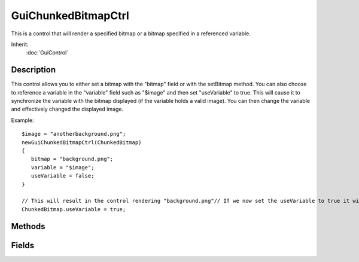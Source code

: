 GuiChunkedBitmapCtrl
====================

This is a control that will render a specified bitmap or a bitmap specified in a referenced variable.

Inherit:
	:doc:`GuiControl`

Description
-----------

This control allows you to either set a bitmap with the "bitmap" field or with the setBitmap method. You can also choose to reference a variable in the "variable" field such as "$image" and then set "useVariable" to true. This will cause it to synchronize the variable with the bitmap displayed (if the variable holds a valid image). You can then change the variable and effectively changed the displayed image.

Example::

	$image = "anotherbackground.png";
	newGuiChunkedBitmapCtrl(ChunkedBitmap)
	{
	   bitmap = "background.png";
	   variable = "$image";
	   useVariable = false;
	}
	
	// This will result in the control rendering "background.png"// If we now set the useVariable to true it will now render "anotherbackground.png"
	ChunkedBitmap.useVariable = true;

Methods
-------

.. cpp:function:: void GuiChunkedBitmapCtrl::setBitmap(string filename)

	Set the image rendered in this control.

	:param filename: The image name you want to set

	Example::

		ChunkedBitmap.setBitmap("images/background.png");

Fields
------

.. cpp:member:: filename  GuiChunkedBitmapCtrl::bitmap

	This is the bitmap to render to the control.

.. cpp:member:: bool  GuiChunkedBitmapCtrl::tile

	This is no longer in use.

.. cpp:member:: bool  GuiChunkedBitmapCtrl::useVariable

	This decides whether to use the "bitmap" file or a bitmap stored in "variable".
